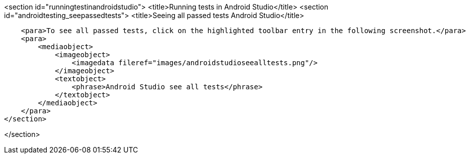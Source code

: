 <section id="runningtestinandroidstudio">
	<title>Running tests in Android Studio</title>
	<section id="androidtesting_seepassedtests">
        <title>Seeing all passed tests Android Studio</title>

        <para>To see all passed tests, click on the highlighted toolbar entry in the following screenshot.</para>
        <para>
            <mediaobject>
                <imageobject>
                    <imagedata fileref="images/androidstudioseealltests.png"/>
                </imageobject>
                <textobject>
                    <phrase>Android Studio see all tests</phrase>
                </textobject>
            </mediaobject>
        </para>
    </section>
    
  
</section>